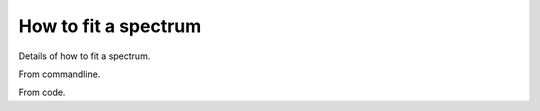 #####################
How to fit a spectrum
#####################

Details of how to fit a spectrum.

From commandline.

From code.

